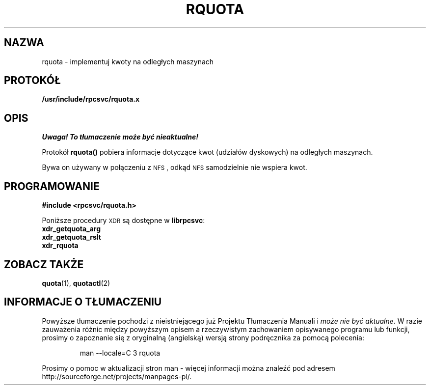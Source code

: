 .\"@(#)rquota.3;
.\" Translation (c) 1999 Pawel Wilk <siewca@dione.ids.pl>
.\" {PTM/PW/0.1/16-06-1999/"implementuj kwoty na odległych maszynach"}
.TH RQUOTA 3
.SH NAZWA
rquota \- implementuj kwoty na odległych maszynach
.SH PROTOKÓŁ
.B /usr/include/rpcsvc/rquota.x
.SH OPIS
\fI Uwaga! To tłumaczenie może być nieaktualne!\fP
.PP
.IX "rquota()" "" "\fLrquota()\fP \(em implement quotas on remote machines"
.LP
Protokół
.B rquota(\|)
pobiera informacje dotyczące kwot (udziałów dyskowych) na odległych maszynach.

Bywa on używany w połączeniu z
.SM NFS\s0,
odkąd
.SM NFS
samodzielnie nie wspiera kwot.
.SH PROGRAMOWANIE
.LP
.B #include <rpcsvc/rquota.h>
.LP
Poniższe procedury
.SM XDR
są dostępne w 
.BR librpcsvc :
.nf
.B xdr_getquota_arg
.B xdr_getquota_rslt
.B xdr_rquota
.fi
.SH "ZOBACZ TAKŻE"
.BR quota (1),
.BR quotactl (2)

.SH "INFORMACJE O TŁUMACZENIU"
Powyższe tłumaczenie pochodzi z nieistniejącego już Projektu Tłumaczenia Manuali i 
\fImoże nie być aktualne\fR. W razie zauważenia różnic między powyższym opisem
a rzeczywistym zachowaniem opisywanego programu lub funkcji, prosimy o zapoznanie 
się z oryginalną (angielską) wersją strony podręcznika za pomocą polecenia:
.IP
man \-\-locale=C 3 rquota
.PP
Prosimy o pomoc w aktualizacji stron man \- więcej informacji można znaleźć pod
adresem http://sourceforge.net/projects/manpages\-pl/.
